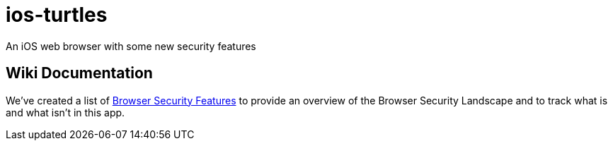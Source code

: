 = ios-turtles

An iOS web browser with some new security features 

== Wiki Documentation

We've created a list of link:wiki/Browser-Security-Features[Browser Security Features] to provide an overview of the Browser Security Landscape and to track what is and what isn't in this app.

